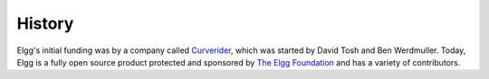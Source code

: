 History
#######

Elgg's initial funding was by a company called `Curverider <http://curverider.co.uk/>`_, which was started by David Tosh and Ben Werdmuller.  Today, Elgg is a fully open source product protected and sponsored by `The Elgg Foundation <http://theelggfoundation.org>`_ and has a variety of contributors.


